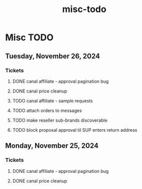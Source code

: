 :PROPERTIES:
:ID:       00dc3a4d-d9a1-4e85-ad1a-994e8562c4fc
:END:
#+title: misc-todo
* Misc TODO

** Tuesday, November 26, 2024
*** Tickets
**** DONE canal affiliate - approval pagination bug
**** DONE canal price cleanup
**** TODO canal affiliate - sample requests
**** TODO attach orders to messages
**** TODO make reseller sub-brands discoverable
**** TODO block proposal approval til SUP enters return address

** Monday, November 25, 2024
*** Tickets
**** DONE canal affiliate - approval pagination bug
**** DONE canal price cleanup
